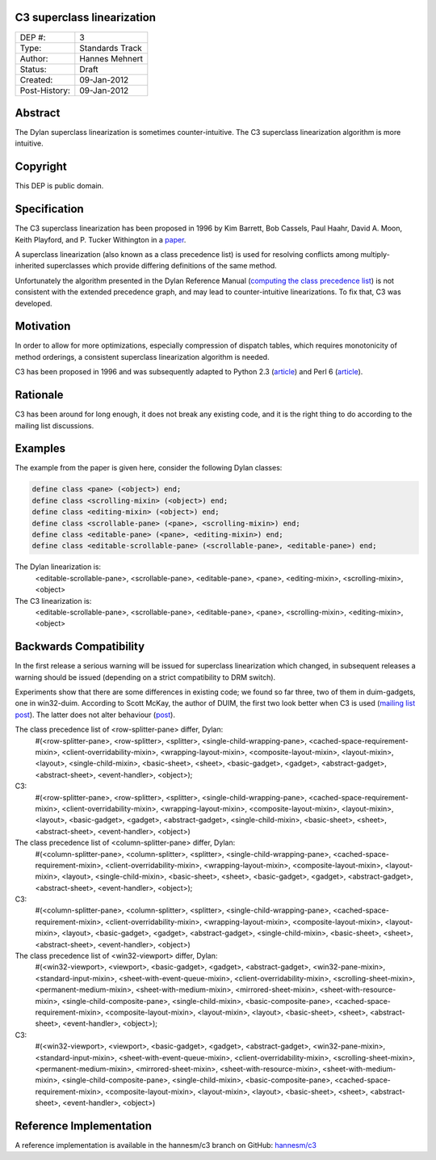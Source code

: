 C3 superclass linearization
===========================

==============  =============================================
DEP #:          3
Type:           Standards Track
Author:         Hannes Mehnert
Status:         Draft
Created:        09-Jan-2012
Post-History:   09-Jan-2012
==============  =============================================

Abstract
========

The Dylan superclass linearization is sometimes counter-intuitive. The
C3 superclass linearization algorithm is more intuitive.

Copyright
=========

This DEP is public domain.

Specification
=============

The C3 superclass linearization has been proposed in 1996 by Kim
Barrett, Bob Cassels, Paul Haahr, David A. Moon, Keith Playford, and
P. Tucker Withington in a `paper
<http://192.220.96.201/dylan/linearizations.html>`_.

A superclass linearization (also known as a class precedence list) is
used for resolving conflicts among multiply-inherited superclasses
which provide differing definitions of the same method.

Unfortunately the algorithm presented in the Dylan Reference Manual
(`computing the class precedence list
<http://opendylan.org/books/drm/Classes#HEADING-41-25>`_) is not
consistent with the extended precedence graph, and may lead to
counter-intuitive linearizations. To fix that, C3 was developed.

Motivation
==========

In order to allow for more optimizations, especially compression of
dispatch tables, which requires monotonicity of method orderings, a
consistent superclass linearization algorithm is needed.

C3 has been proposed in 1996 and was subsequently adapted to Python
2.3 (`article <http://www.python.org/download/releases/2.3/mro/>`__)
and Perl 6 (`article
<http://use.perl.org/~autrijus/journal/25768>`__).

Rationale
=========

C3 has been around for long enough, it does not break any existing
code, and it is the right thing to do according to the mailing list
discussions.

Examples
========

The example from the paper is given here, consider the following Dylan classes:

.. code-block:: dylan

    define class <pane> (<object>) end;
    define class <scrolling-mixin> (<object>) end;
    define class <editing-mixin> (<object>) end;
    define class <scrollable-pane> (<pane>, <scrolling-mixin>) end;
    define class <editable-pane> (<pane>, <editing-mixin>) end;
    define class <editable-scrollable-pane> (<scrollable-pane>, <editable-pane>) end;


The Dylan linearization is:
    <editable-scrollable-pane>, <scrollable-pane>, <editable-pane>, <pane>, <editing-mixin>, <scrolling-mixin>, <object>

The C3 linearization is:
    <editable-scrollable-pane>, <scrollable-pane>, <editable-pane>, <pane>, <scrolling-mixin>, <editing-mixin>, <object>


Backwards Compatibility
=======================

In the first release a serious warning will be issued for superclass
linearization which changed, in subsequent releases a warning should
be issued (depending on a strict compatibility to DRM switch).

Experiments show that there are some differences in existing code; we
found so far three, two of them in duim-gadgets, one in
win32-duim. According to Scott McKay, the author of DUIM, the first
two look better when C3 is used (`mailing list post
<https://lists.opendylan.org/pipermail/hackers/2012-January/006309.html>`_). The
latter does not alter behaviour (`post
<https://lists.opendylan.org/pipermail/hackers/2012-January/006310.html>`_).

The class precedence list of <row-splitter-pane> differ, Dylan:
    #(<row-splitter-pane>, <row-splitter>, <splitter>, <single-child-wrapping-pane>, <cached-space-requirement-mixin>, <client-overridability-mixin>, <wrapping-layout-mixin>, <composite-layout-mixin>, <layout-mixin>, <layout>, <single-child-mixin>, <basic-sheet>, <sheet>, <basic-gadget>, <gadget>, <abstract-gadget>, <abstract-sheet>, <event-handler>, <object>); 
C3:
    #(<row-splitter-pane>, <row-splitter>, <splitter>, <single-child-wrapping-pane>, <cached-space-requirement-mixin>, <client-overridability-mixin>, <wrapping-layout-mixin>, <composite-layout-mixin>, <layout-mixin>, <layout>, <basic-gadget>, <gadget>, <abstract-gadget>, <single-child-mixin>, <basic-sheet>, <sheet>, <abstract-sheet>, <event-handler>, <object>)


The class precedence list of <column-splitter-pane> differ, Dylan:
    #(<column-splitter-pane>, <column-splitter>, <splitter>, <single-child-wrapping-pane>, <cached-space-requirement-mixin>, <client-overridability-mixin>, <wrapping-layout-mixin>, <composite-layout-mixin>, <layout-mixin>, <layout>, <single-child-mixin>, <basic-sheet>, <sheet>, <basic-gadget>, <gadget>, <abstract-gadget>, <abstract-sheet>, <event-handler>, <object>);
C3:
    #(<column-splitter-pane>, <column-splitter>, <splitter>, <single-child-wrapping-pane>, <cached-space-requirement-mixin>, <client-overridability-mixin>, <wrapping-layout-mixin>, <composite-layout-mixin>, <layout-mixin>, <layout>, <basic-gadget>, <gadget>, <abstract-gadget>, <single-child-mixin>, <basic-sheet>, <sheet>, <abstract-sheet>, <event-handler>, <object>)


The class precedence list of <win32-viewport> differ, Dylan:
    #(<win32-viewport>, <viewport>, <basic-gadget>, <gadget>, <abstract-gadget>, <win32-pane-mixin>, <standard-input-mixin>, <sheet-with-event-queue-mixin>, <client-overridability-mixin>, <scrolling-sheet-mixin>, <permanent-medium-mixin>, <sheet-with-medium-mixin>, <mirrored-sheet-mixin>, <sheet-with-resource-mixin>, <single-child-composite-pane>, <single-child-mixin>, <basic-composite-pane>, <cached-space-requirement-mixin>, <composite-layout-mixin>, <layout-mixin>, <layout>, <basic-sheet>, <sheet>, <abstract-sheet>, <event-handler>, <object>);
C3:
    #(<win32-viewport>, <viewport>, <basic-gadget>, <gadget>, <abstract-gadget>, <win32-pane-mixin>, <standard-input-mixin>, <sheet-with-event-queue-mixin>, <client-overridability-mixin>, <scrolling-sheet-mixin>, <permanent-medium-mixin>, <mirrored-sheet-mixin>, <sheet-with-resource-mixin>, <sheet-with-medium-mixin>, <single-child-composite-pane>, <single-child-mixin>, <basic-composite-pane>, <cached-space-requirement-mixin>, <composite-layout-mixin>, <layout-mixin>, <layout>, <basic-sheet>, <sheet>, <abstract-sheet>, <event-handler>, <object>)


Reference Implementation
========================

A reference implementation is available in the hannesm/c3 branch on
GitHub: `hannesm/c3 <https://github.com/hannesm/opendylan/tree/c3>`_


